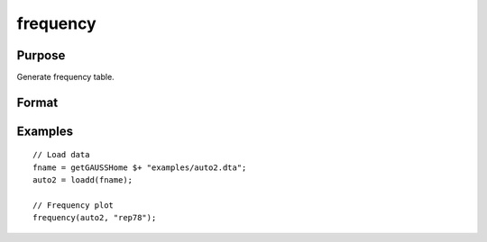 
frequency
==============================================

Purpose
----------------

Generate frequency table.

Format
----------------
.. function:: frequency(x, column)

    :param x: data matrix.
    :type x: NxK matrix

    :param column: Variable to be counted.
    :type column: scalar or string


Examples
----------------

::

  // Load data
  fname = getGAUSSHome $+ "examples/auto2.dta";
  auto2 = loadd(fname);

  // Frequency plot
  frequency(auto2, "rep78");



.. seealso:: Functions :func:`plotFreq`, :func:`plotHist`, :func:`plotHistP`, :func:`plotHistF`
